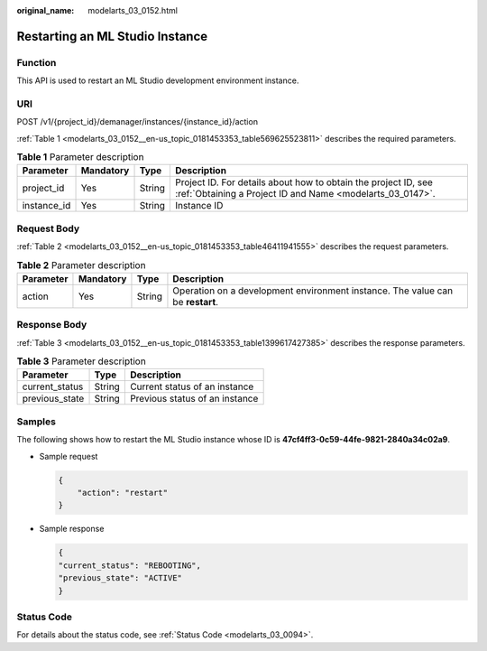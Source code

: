 :original_name: modelarts_03_0152.html

.. _modelarts_03_0152:

Restarting an ML Studio Instance
================================

Function
--------

This API is used to restart an ML Studio development environment instance.

URI
---

POST /v1/{project_id}/demanager/instances/{instance_id}/action

:ref:`Table 1 <modelarts_03_0152__en-us_topic_0181453353_table569625523811>` describes the required parameters.

.. _modelarts_03_0152__en-us_topic_0181453353_table569625523811:

.. table:: **Table 1** Parameter description

   +-------------+-----------+--------+-----------------------------------------------------------------------------------------------------------------------------+
   | Parameter   | Mandatory | Type   | Description                                                                                                                 |
   +=============+===========+========+=============================================================================================================================+
   | project_id  | Yes       | String | Project ID. For details about how to obtain the project ID, see :ref:`Obtaining a Project ID and Name <modelarts_03_0147>`. |
   +-------------+-----------+--------+-----------------------------------------------------------------------------------------------------------------------------+
   | instance_id | Yes       | String | Instance ID                                                                                                                 |
   +-------------+-----------+--------+-----------------------------------------------------------------------------------------------------------------------------+

Request Body
------------

:ref:`Table 2 <modelarts_03_0152__en-us_topic_0181453353_table46411941555>` describes the request parameters.

.. _modelarts_03_0152__en-us_topic_0181453353_table46411941555:

.. table:: **Table 2** Parameter description

   +-----------+-----------+--------+--------------------------------------------------------------------------------+
   | Parameter | Mandatory | Type   | Description                                                                    |
   +===========+===========+========+================================================================================+
   | action    | Yes       | String | Operation on a development environment instance. The value can be **restart**. |
   +-----------+-----------+--------+--------------------------------------------------------------------------------+

Response Body
-------------

:ref:`Table 3 <modelarts_03_0152__en-us_topic_0181453353_table1399617427385>` describes the response parameters.

.. _modelarts_03_0152__en-us_topic_0181453353_table1399617427385:

.. table:: **Table 3** Parameter description

   ============== ====== ==============================
   Parameter      Type   Description
   ============== ====== ==============================
   current_status String Current status of an instance
   previous_state String Previous status of an instance
   ============== ====== ==============================

Samples
-------

The following shows how to restart the ML Studio instance whose ID is **47cf4ff3-0c59-44fe-9821-2840a34c02a9**.

-  Sample request

   .. code-block::

      {
          "action": "restart"
      }

-  Sample response

   .. code-block::

      {
      "current_status": "REBOOTING",
      "previous_state": "ACTIVE"
      }

Status Code
-----------

For details about the status code, see :ref:`Status Code <modelarts_03_0094>`.
